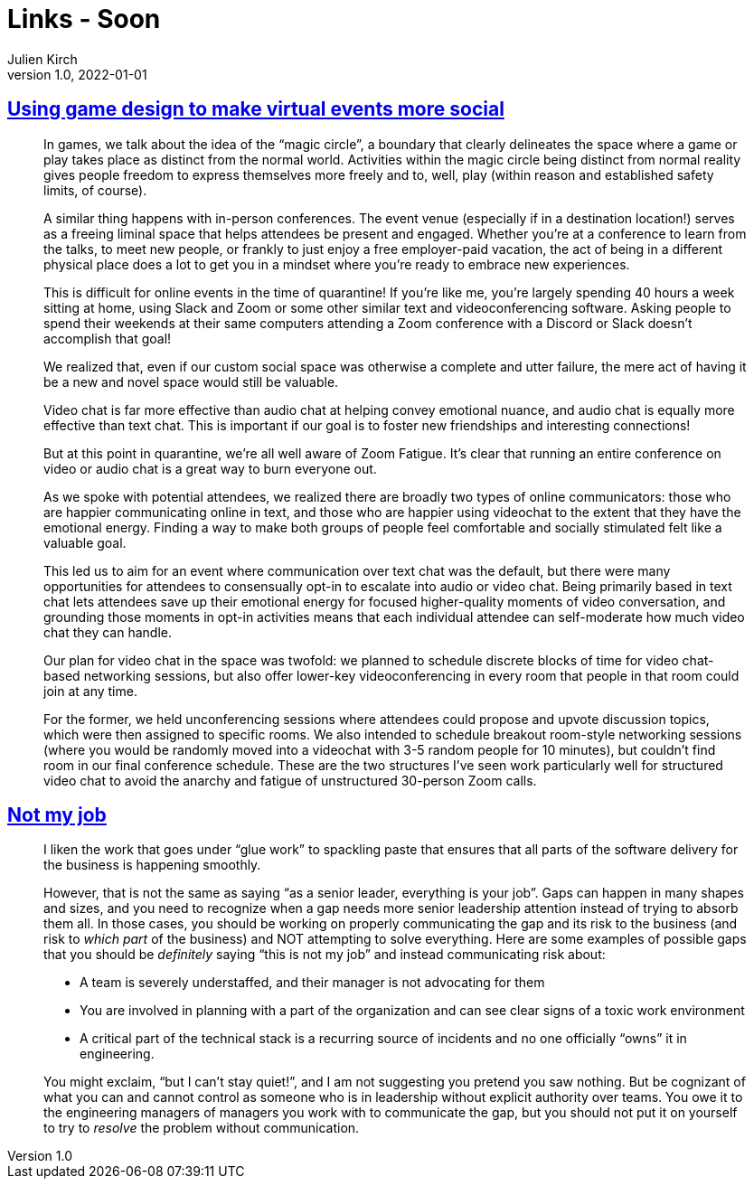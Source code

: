 = Links - Soon
Julien Kirch
v1.0, 2022-01-01
:article_lang: en
:figure-caption!:
:article_description: 

== link:https://blog.lazerwalker.com/2020/10/22/virtual-events-and-game-design.html[Using game design to make virtual events more social]

[quote]
____
In games, we talk about the idea of the "`magic circle`", a boundary that
clearly delineates the space where a game or play takes place as
distinct from the normal world. Activities within the magic circle being
distinct from normal reality gives people freedom to express themselves
more freely and to, well, play (within reason and established safety
limits, of course).

A similar thing happens with in-person conferences. The event venue
(especially if in a destination location!) serves as a freeing liminal
space that helps attendees be present and engaged. Whether you're at a
conference to learn from the talks, to meet new people, or frankly to
just enjoy a free employer-paid vacation, the act of being in a
different physical place does a lot to get you in a mindset where you're
ready to embrace new experiences.

This is difficult for online events in the time of quarantine! If you're
like me, you're largely spending 40 hours a week sitting at home, using
Slack and Zoom or some other similar text and videoconferencing
software. Asking people to spend their weekends at their same computers
attending a Zoom conference with a Discord or Slack doesn't accomplish
that goal!

We realized that, even if our custom social space was otherwise a
complete and utter failure, the mere act of having it be a new and novel
space would still be valuable.
____

[quote]
____
Video chat is far more effective than audio chat at helping convey
emotional nuance, and audio chat is equally more effective than text
chat. This is important if our goal is to foster new friendships and
interesting connections!

But at this point in quarantine, we're all well aware of Zoom Fatigue.
It's clear that running an entire conference on video or audio chat is a
great way to burn everyone out.

As we spoke with potential attendees, we realized there are broadly two
types of online communicators: those who are happier communicating
online in text, and those who are happier using videochat to the extent
that they have the emotional energy. Finding a way to make both groups
of people feel comfortable and socially stimulated felt like a valuable
goal.

This led us to aim for an event where communication over text chat was
the default, but there were many opportunities for attendees to
consensually opt-in to escalate into audio or video chat. Being
primarily based in text chat lets attendees save up their emotional
energy for focused higher-quality moments of video conversation, and
grounding those moments in opt-in activities means that each individual
attendee can self-moderate how much video chat they can handle.

Our plan for video chat in the space was twofold: we planned to schedule
discrete blocks of time for video chat-based networking sessions, but
also offer lower-key videoconferencing in every room that people in that
room could join at any time.

For the former, we held unconferencing sessions where attendees could
propose and upvote discussion topics, which were then assigned to
specific rooms. We also intended to schedule breakout room-style
networking sessions (where you would be randomly moved into a videochat
with 3-5 random people for 10 minutes), but couldn't find room in our
final conference schedule. These are the two structures I've seen work
particularly well for structured video chat to avoid the anarchy and
fatigue of unstructured 30-person Zoom calls.
____

== link:https://blog.dbsmasher.com/2022/05/24/not-my-job.html[Not my job]

[quote]
____
I liken the work that goes under "`glue work`" to spackling paste that
ensures that all parts of the software delivery for the business is
happening smoothly.

However, that is not the same as saying "`as a senior leader, everything
is your job`". Gaps can happen in many shapes and sizes, and you need to
recognize when a gap needs more senior leadership attention instead of
trying to absorb them all. In those cases, you should be working on
properly communicating the gap and its risk to the business (and risk to
_which part_ of the business) and NOT attempting to solve everything.
Here are some examples of possible gaps that you should be _definitely_
saying "`this is not my job`" and instead communicating risk about:

* A team is severely understaffed, and their manager is not advocating
for them
* You are involved in planning with a part of the organization and can
see clear signs of a toxic work environment
* A critical part of the technical stack is a recurring source of
incidents and no one officially "`owns`" it in engineering.

You might exclaim, "`but I can't stay quiet!`", and I am not suggesting
you pretend you saw nothing. But be cognizant of what you can and cannot
control as someone who is in leadership without explicit authority over
teams. You owe it to the engineering managers of managers you work with
to communicate the gap, but you should not put it on yourself to try to
_resolve_ the problem without communication.
____

